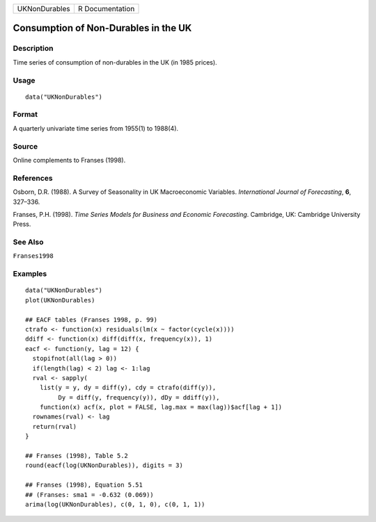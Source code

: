 ============= ===============
UKNonDurables R Documentation
============= ===============

Consumption of Non-Durables in the UK
-------------------------------------

Description
~~~~~~~~~~~

Time series of consumption of non-durables in the UK (in 1985 prices).

Usage
~~~~~

::

   data("UKNonDurables")

Format
~~~~~~

A quarterly univariate time series from 1955(1) to 1988(4).

Source
~~~~~~

Online complements to Franses (1998).

References
~~~~~~~~~~

Osborn, D.R. (1988). A Survey of Seasonality in UK Macroeconomic
Variables. *International Journal of Forecasting*, **6**, 327–336.

Franses, P.H. (1998). *Time Series Models for Business and Economic
Forecasting*. Cambridge, UK: Cambridge University Press.

See Also
~~~~~~~~

``Franses1998``

Examples
~~~~~~~~

::

   data("UKNonDurables")
   plot(UKNonDurables)

   ## EACF tables (Franses 1998, p. 99)
   ctrafo <- function(x) residuals(lm(x ~ factor(cycle(x))))
   ddiff <- function(x) diff(diff(x, frequency(x)), 1)
   eacf <- function(y, lag = 12) {
     stopifnot(all(lag > 0))
     if(length(lag) < 2) lag <- 1:lag
     rval <- sapply(
       list(y = y, dy = diff(y), cdy = ctrafo(diff(y)),
            Dy = diff(y, frequency(y)), dDy = ddiff(y)),
       function(x) acf(x, plot = FALSE, lag.max = max(lag))$acf[lag + 1])
     rownames(rval) <- lag
     return(rval)
   }

   ## Franses (1998), Table 5.2
   round(eacf(log(UKNonDurables)), digits = 3)

   ## Franses (1998), Equation 5.51
   ## (Franses: sma1 = -0.632 (0.069))
   arima(log(UKNonDurables), c(0, 1, 0), c(0, 1, 1))
